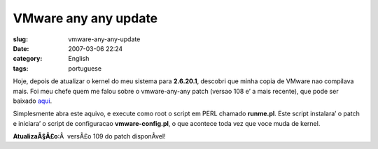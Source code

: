 VMware any any update
#####################
:slug: vmware-any-any-update
:date: 2007-03-06 22:24
:category: English
:tags: portuguese

Hoje, depois de atualizar o kernel do meu sistema para **2.6.20.1**,
descobri que minha copia de VMware nao compilava mais. Foi meu chefe
quem me falou sobre o vmware-any-any patch (versao 108 e’ a mais
recente), que pode ser baixado `aqui <http://ftp.cvut.cz/vmware/>`__.

Simplesmente abra este aquivo, e execute como root o script em PERL
chamado **runme.pl**. Este script instalara’ o patch e iniciara’ o
script de configuracao **vmware-config.pl**, o que acontece toda vez que
voce muda de kernel.

**AtualizaÃ§Ã£o**:Â  versÃ£o 109 do patch disponÃ­vel!
